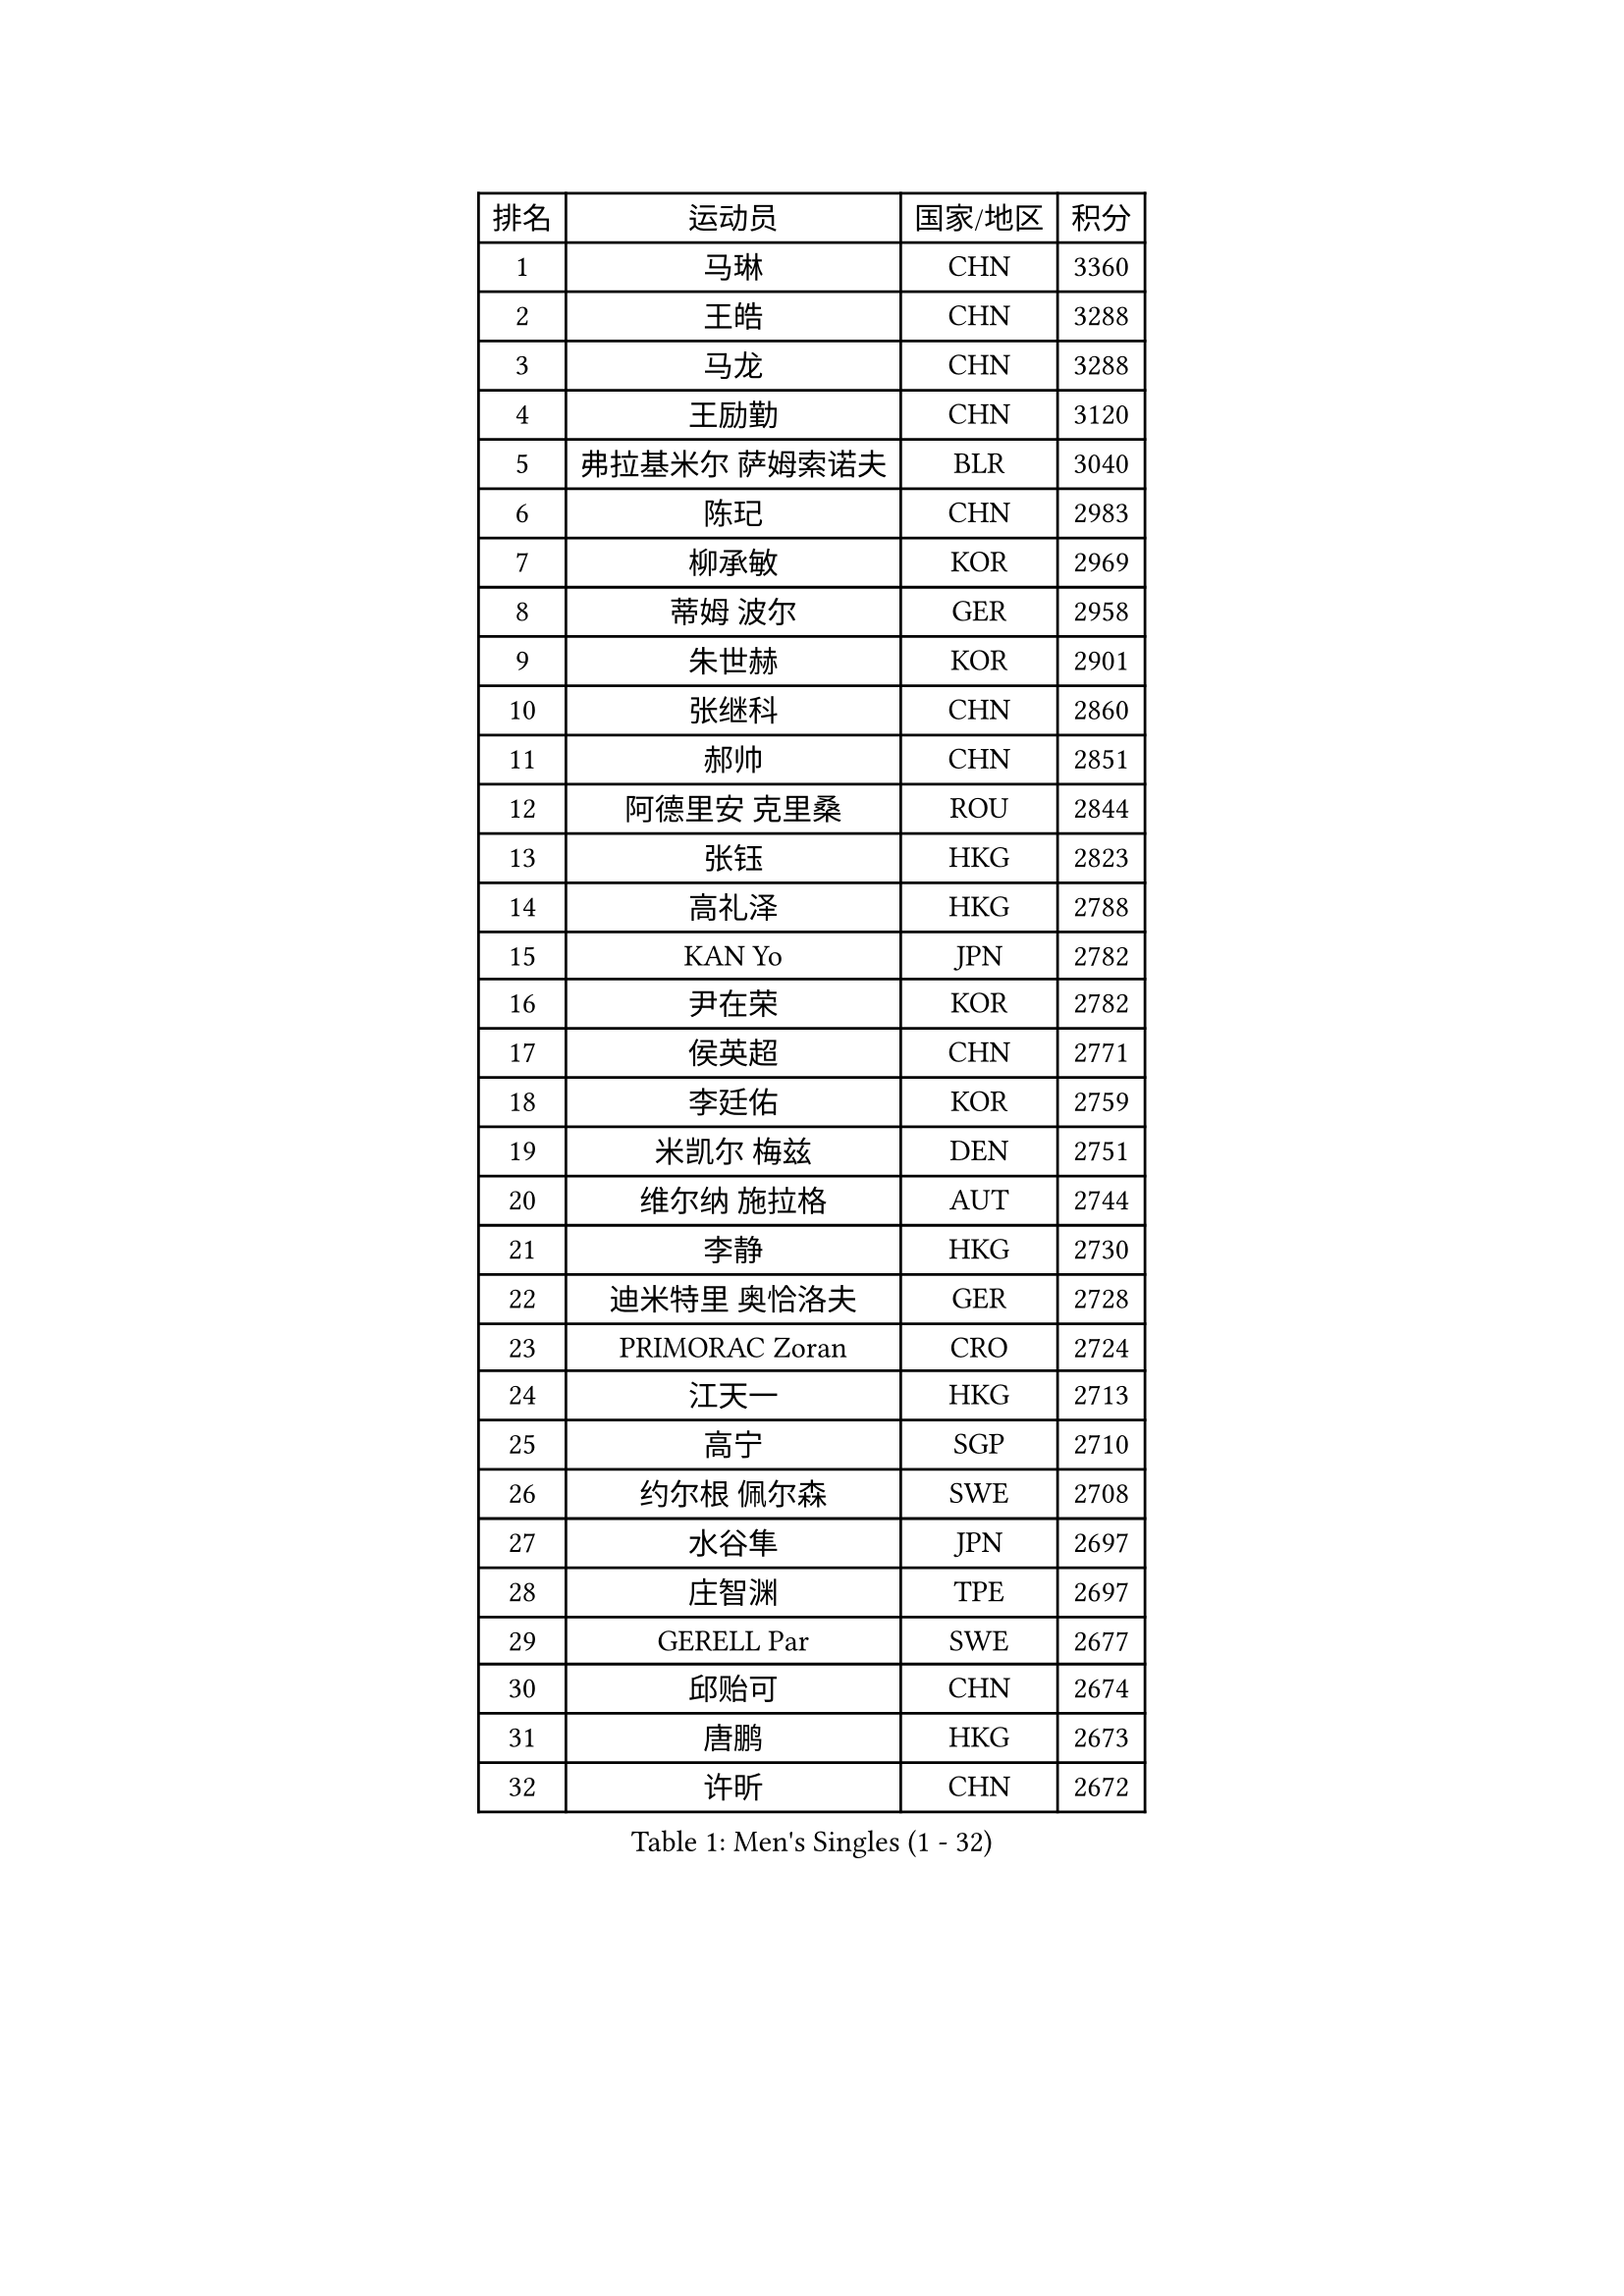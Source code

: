 
#set text(font: ("Courier New", "NSimSun"))
#figure(
  caption: "Men's Singles (1 - 32)",
    table(
      columns: 4,
      [排名], [运动员], [国家/地区], [积分],
      [1], [马琳], [CHN], [3360],
      [2], [王皓], [CHN], [3288],
      [3], [马龙], [CHN], [3288],
      [4], [王励勤], [CHN], [3120],
      [5], [弗拉基米尔 萨姆索诺夫], [BLR], [3040],
      [6], [陈玘], [CHN], [2983],
      [7], [柳承敏], [KOR], [2969],
      [8], [蒂姆 波尔], [GER], [2958],
      [9], [朱世赫], [KOR], [2901],
      [10], [张继科], [CHN], [2860],
      [11], [郝帅], [CHN], [2851],
      [12], [阿德里安 克里桑], [ROU], [2844],
      [13], [张钰], [HKG], [2823],
      [14], [高礼泽], [HKG], [2788],
      [15], [KAN Yo], [JPN], [2782],
      [16], [尹在荣], [KOR], [2782],
      [17], [侯英超], [CHN], [2771],
      [18], [李廷佑], [KOR], [2759],
      [19], [米凯尔 梅兹], [DEN], [2751],
      [20], [维尔纳 施拉格], [AUT], [2744],
      [21], [李静], [HKG], [2730],
      [22], [迪米特里 奥恰洛夫], [GER], [2728],
      [23], [PRIMORAC Zoran], [CRO], [2724],
      [24], [江天一], [HKG], [2713],
      [25], [高宁], [SGP], [2710],
      [26], [约尔根 佩尔森], [SWE], [2708],
      [27], [水谷隼], [JPN], [2697],
      [28], [庄智渊], [TPE], [2697],
      [29], [GERELL Par], [SWE], [2677],
      [30], [邱贻可], [CHN], [2674],
      [31], [唐鹏], [HKG], [2673],
      [32], [许昕], [CHN], [2672],
    )
  )#pagebreak()

#set text(font: ("Courier New", "NSimSun"))
#figure(
  caption: "Men's Singles (33 - 64)",
    table(
      columns: 4,
      [排名], [运动员], [国家/地区], [积分],
      [33], [吉田海伟], [JPN], [2671],
      [34], [卡林尼科斯 格林卡], [GRE], [2667],
      [35], [LI Ping], [QAT], [2664],
      [36], [LEE Jungsam], [KOR], [2643],
      [37], [蒋澎龙], [TPE], [2628],
      [38], [吴尚垠], [KOR], [2615],
      [39], [#text(gray, "ROSSKOPF Jorg")], [GER], [2605],
      [40], [HAN Jimin], [KOR], [2604],
      [41], [KIM Junghoon], [KOR], [2596],
      [42], [安德烈 加奇尼], [CRO], [2591],
      [43], [罗伯特 加尔多斯], [AUT], [2586],
      [44], [克里斯蒂安 苏斯], [GER], [2581],
      [45], [TUGWELL Finn], [DEN], [2580],
      [46], [CHIANG Hung-Chieh], [TPE], [2578],
      [47], [简 诺瓦 瓦尔德内尔], [SWE], [2570],
      [48], [KORBEL Petr], [CZE], [2568],
      [49], [帕纳吉奥迪斯 吉奥尼斯], [GRE], [2565],
      [50], [ACHANTA Sharath Kamal], [IND], [2558],
      [51], [HE Zhiwen], [ESP], [2549],
      [52], [LEE Jinkwon], [KOR], [2549],
      [53], [孔令辉], [CHN], [2540],
      [54], [TAKAKIWA Taku], [JPN], [2538],
      [55], [BLASZCZYK Lucjan], [POL], [2533],
      [56], [RUBTSOV Igor], [RUS], [2531],
      [57], [KIM Hyok Bong], [PRK], [2521],
      [58], [LEUNG Chu Yan], [HKG], [2517],
      [59], [#text(gray, "XU Hui")], [CHN], [2514],
      [60], [WANG Zengyi], [POL], [2514],
      [61], [TOKIC Bojan], [SLO], [2513],
      [62], [WU Chih-Chi], [TPE], [2505],
      [63], [岸川圣也], [JPN], [2501],
      [64], [斯特凡 菲格尔], [AUT], [2501],
    )
  )#pagebreak()

#set text(font: ("Courier New", "NSimSun"))
#figure(
  caption: "Men's Singles (65 - 96)",
    table(
      columns: 4,
      [排名], [运动员], [国家/地区], [积分],
      [65], [BOBOCICA Mihai], [ITA], [2500],
      [66], [ELOI Damien], [FRA], [2499],
      [67], [KOSOWSKI Jakub], [POL], [2496],
      [68], [让 米歇尔 赛弗], [BEL], [2491],
      [69], [#text(gray, "KEEN Trinko")], [NED], [2481],
      [70], [CHEN Weixing], [AUT], [2479],
      [71], [GORAK Daniel], [POL], [2474],
      [72], [MONTEIRO Thiago], [BRA], [2465],
      [73], [YANG Min], [ITA], [2461],
      [74], [LIVENTSOV Alexey], [RUS], [2455],
      [75], [LIN Ju], [DOM], [2454],
      [76], [KEINATH Thomas], [SVK], [2452],
      [77], [马克斯 弗雷塔斯], [POR], [2449],
      [78], [SMIRNOV Alexey], [RUS], [2447],
      [79], [FILIMON Andrei], [ROU], [2444],
      [80], [KARAKASEVIC Aleksandar], [SRB], [2444],
      [81], [YANG Zi], [SGP], [2444],
      [82], [JANG Song Man], [PRK], [2440],
      [83], [ZHANG Chao], [CHN], [2437],
      [84], [#text(gray, "HAKANSSON Fredrik")], [SWE], [2437],
      [85], [SHMYREV Maxim], [RUS], [2437],
      [86], [LIM Jaehyun], [KOR], [2434],
      [87], [RI Chol Guk], [PRK], [2433],
      [88], [巴斯蒂安 斯蒂格], [GER], [2432],
      [89], [LUNDQVIST Jens], [SWE], [2425],
      [90], [PAVELKA Tomas], [CZE], [2424],
      [91], [OYA Hidetoshi], [JPN], [2422],
      [92], [CHANG Yen-Shu], [TPE], [2414],
      [93], [蒂亚戈 阿波罗尼亚], [POR], [2410],
      [94], [CHO Eonrae], [KOR], [2407],
      [95], [TAN Ruiwu], [CRO], [2395],
      [96], [CIOTI Constantin], [ROU], [2390],
    )
  )#pagebreak()

#set text(font: ("Courier New", "NSimSun"))
#figure(
  caption: "Men's Singles (97 - 128)",
    table(
      columns: 4,
      [排名], [运动员], [国家/地区], [积分],
      [97], [LEI Zhenhua], [CHN], [2383],
      [98], [MATSUDAIRA Kenji], [JPN], [2378],
      [99], [LEGOUT Christophe], [FRA], [2373],
      [100], [BENTSEN Allan], [DEN], [2369],
      [101], [松平健太], [JPN], [2367],
      [102], [MA Liang], [SGP], [2364],
      [103], [MONTEIRO Joao], [POR], [2361],
      [104], [HABESOHN Daniel], [AUT], [2359],
      [105], [HUANG Sheng-Sheng], [TPE], [2353],
      [106], [TORIOLA Segun], [NGR], [2350],
      [107], [SKACHKOV Kirill], [RUS], [2348],
      [108], [CHILA Patrick], [FRA], [2348],
      [109], [PERSSON Jon], [SWE], [2348],
      [110], [DIDUKH Oleksandr], [UKR], [2343],
      [111], [ERLANDSEN Geir], [NOR], [2338],
      [112], [SALEH Ahmed], [EGY], [2336],
      [113], [BARDON Michal], [SVK], [2334],
      [114], [JAKAB Janos], [HUN], [2333],
      [115], [#text(gray, "MATSUSHITA Koji")], [JPN], [2333],
      [116], [KOU Lei], [UKR], [2332],
      [117], [PISTEJ Lubomir], [SVK], [2330],
      [118], [CHTCHETININE Evgueni], [BLR], [2329],
      [119], [LIU Zhongze], [SGP], [2324],
      [120], [MACHADO Carlos], [ESP], [2321],
      [121], [KUZMIN Fedor], [RUS], [2317],
      [122], [JANCARIK Lubomir], [CZE], [2313],
      [123], [GRUJIC Slobodan], [SRB], [2312],
      [124], [MONRAD Martin], [DEN], [2310],
      [125], [PAZSY Ferenc], [HUN], [2310],
      [126], [ANDRIANOV Sergei], [RUS], [2308],
      [127], [CARNEROS Alfredo], [ESP], [2303],
      [128], [LIU Song], [ARG], [2297],
    )
  )